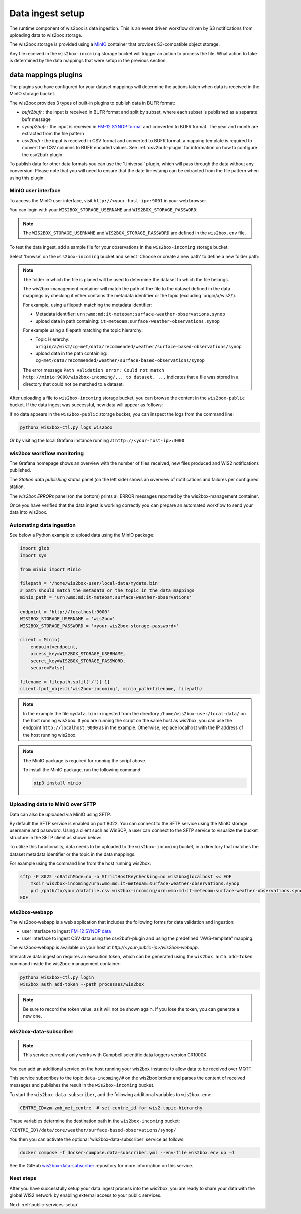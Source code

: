 .. _data-ingest:

Data ingest setup
=================

The runtime component of wis2box is data ingestion. This is an event driven workflow driven by S3 notifications from uploading data to wis2box storage.

The wis2box storage is provided using a `MinIO`_ container that provides S3-compatible object storage.

Any file received in the ``wis2box-incoming`` storage bucket will trigger an action to process the file. 
What action to take is determined by the data mappings that were setup in the previous section.

data mappings plugins
^^^^^^^^^^^^^^^^^^^^^

The plugins you have configured for your dataset mappings will determine the actions taken when data is received in the MinIO storage bucket.

The wis2box provides 3 types of built-in plugins to publish data in BUFR format:

* `bufr2bufr` : the input is received in BUFR format and split by subset, where each subset is published as a separate bufr message
* `synop2bufr` : the input is received in `FM-12 SYNOP format <https://library.wmo.int/idviewer/35713/33>`_ and converted to BUFR format. The year and month are extracted from the file pattern
* `csv2bufr` : the input is received in CSV format and converted to BUFR format, a mapping template is required to convert the CSV columns to BUFR encoded values. See :ref:`csv2bufr-plugin` for information on how to configure the csv2bufr plugin.

To publish data for other data formats you can use the 'Universal' plugin, which will pass through the data without any conversion.
Please note that you will need to ensure that the date timestamp can be extracted from the file pattern when using this plugin.


MinIO user interface
--------------------

To access the MinIO user interface, visit ``http://<your-host-ip>:9001`` in your web browser.

You can login with your ``WIS2BOX_STORAGE_USERNAME`` and ``WIS2BOX_STORAGE_PASSWORD``:

.. image:: ../_static/minio-login-screen2.png
    :width: 400
    :alt: MinIO login screen

.. note::

   The ``WIS2BOX_STORAGE_USERNAME`` and ``WIS2BOX_STORAGE_PASSWORD`` are defined in the ``wis2box.env`` file.

To test the data ingest, add a sample file for your observations in the ``wis2box-incoming`` storage bucket.

Select 'browse' on the ``wis2box-incoming`` bucket and select 'Choose or create a new path' to define a new folder path:

.. image:: ../_static/minio-new-folder-path.png
    :width: 800
    :alt: MinIO new folder path

.. note::
    The folder in which the file is placed will be used to determine the dataset to which the file belongs.
    
    The wis2box-management container will match the path of the file to the dataset defined in the data mappings by checking it either contains the metadata identifier or the topic (excluding 'origin/a/wis2/').
    
    For example, using a filepath matching the metadata identifier:

    * Metadata identifier: ``urn:wmo:md:it-meteoam:surface-weather-observations.synop``
    * upload data in path containing: ``it-meteoam:surface-weather-observations.synop``

    For example using a filepath matching the topic hierarchy:
    
    * Topic Hierarchy: ``origin/a/wis2/cg-met/data/recommended/weather/surface-based-observations/synop``
    * upload data in the path containing: ``cg-met/data/recommended/weather/surface-based-observations/synop``

    The error message ``Path validation error: Could not match http://minio:9000/wis2box-incoming/... to dataset, ...`` indicates that a file was stored in a directory that could not be matched to a dataset.

After uploading a file to ``wis2box-incoming`` storage bucket, you can browse the content in the ``wis2box-public`` bucket.  If the data ingest was successful, new data will appear as follows:

.. image:: ../_static/minio-wis2box-public.png
    :width: 800
    :alt: MinIO wis2box-public storage bucket

If no data appears in the ``wis2box-public`` storage bucket, you can inspect the logs from the command line:

.. code-block:: bash

   python3 wis2box-ctl.py logs wis2box

Or by visiting the local Grafana instance running at ``http://<your-host-ip>:3000``

wis2box workflow monitoring
---------------------------

The Grafana homepage shows an overview with the number of files received, new files produced and WIS2 notifications published.

The `Station data publishing status` panel (on the left side) shows an overview of notifications and failures per configured station.

The `wis2box ERRORs` panel (on the bottom) prints all ERROR messages reported by the wis2box-management container.

.. image:: ../_static/grafana-homepage.png
    :width: 800
    :alt: wis2box workflow monitoring in Grafana

Once you have verified that the data ingest is working correctly you can prepare an automated workflow to send your data into wis2box.

Automating data ingestion
-------------------------

See below a Python example to upload data using the MinIO package:

.. code-block:: python

    import glob
    import sys

    from minio import Minio

    filepath = '/home/wis2box-user/local-data/mydata.bin'
    # path should match the metadata or the topic in the data mappings
    minio_path = 'urn:wmo:md:it-meteoam:surface-weather-observations'

    endpoint = 'http://localhost:9000'
    WIS2BOX_STORAGE_USERNAME = 'wis2box'
    WIS2BOX_STORAGE_PASSWORD = '<your-wis2box-storage-password>'

    client = Minio(
        endpoint=endpoint,
        access_key=WIS2BOX_STORAGE_USERNAME,
        secret_key=WIS2BOX_STORAGE_PASSWORD,
        secure=False)
    
    filename = filepath.split('/')[-1]
    client.fput_object('wis2box-incoming', minio_path+filename, filepath)

.. note::
    
    In the example the file ``mydata.bin`` in ingested from the directory ``/home/wis2box-user/local-data/`` on the host running wis2box.
    If you are running the script on the same host as wis2box, you can use the endpoint ``http://localhost:9000`` as in the example. 
    Otherwise, replace localhost with the IP address of the host running wis2box. 

.. note::

    The MinIO package is required for running the script above.
    
    To install the MinIO package, run the following command:

    .. code-block:: bash

        pip3 install minio
        
Uploading data to MinIO over SFTP
---------------------------------

Data can also be uploaded via MinIO using SFTP.

By default the SFTP service is enabled on port 8022. You can connect to the SFTP service using the MinIO storage username and password.
Using a client such as WinSCP, a user can connect to the SFTP service to visualize the bucket structure in the SFTP client as shown below:

.. image:: ../_static/winscp_minio_sftp.png
    :width: 600
    :alt: Screenshot of WinSCP showing directory structure of MinIO over SFTP

To utilize this functionality, data needs to be uploaded to the ``wis2box-incoming`` bucket, in a directory that matches the dataset metadata identifier or the topic in the data mappings.

For example using the command line from the host running wis2box:

.. code-block:: bash

    sftp -P 8022 -oBatchMode=no -o StrictHostKeyChecking=no wis2box@localhost << EOF
        mkdir wis2box-incoming/urn:wmo:md:it-meteoam:surface-weather-observations.synop
        put /path/to/your/datafile.csv wis2box-incoming/urn:wmo:md:it-meteoam:surface-weather-observations.synop 
    EOF

wis2box-webapp
--------------

The wis2box-webapp is a web application that includes the following forms for data validation and ingestion:

* user interface to ingest `FM-12 SYNOP data <https://library.wmo.int/idviewer/35713/33>`_
* user interface to ingest CSV data using the csv2bufr-plugin and using the predefined "AWS-template" mapping.

The wis2box-webapp is available on your host at `http://<your-public-ip>/wis2box-webapp`.

Interactive data ingestion requires an execution token, which can be generated using the ``wis2box auth add-token`` command inside the wis2box-management container:

.. code-block:: bash

    python3 wis2box-ctl.py login
    wis2box auth add-token --path processes/wis2box

.. note::

   Be sure to record the token value, as it will not be shown again. If you lose the token, you can generate a new one.

wis2box-data-subscriber
-----------------------

.. note::

   This service currently only works with Campbell scientific data loggers version CR1000X.

You can add an additional service on the host running your wis2box instance to allow data to be received over MQTT.

This service subscribes to the topic ``data-incoming/#`` on the wis2box broker and parses the content of received messages and publishes the result in the ``wis2box-incoming`` bucket.

To start the ``wis2box-data-subscriber``, add the following additional variables to ``wis2box.env``:

.. code-block:: bash

    CENTRE_ID=zm-zmb_met_centre  # set centre_id for wis2-topic-hierarchy

These variables determine the destination path in the ``wis2box-incoming`` bucket:

``{CENTRE_ID}/data/core/weather/surface-based-observations/synop/``

You then you can activate the optional 'wis2box-data-subscriber' service as follows:

.. code-block:: bash

    docker compose -f docker-compose.data-subscriber.yml --env-file wis2box.env up -d

See the GitHub `wis2box-data-subscriber`_ repository for more information on this service.

Next steps
----------

After you have successfully setup your data ingest process into the wis2box, you are ready to share your data with the global
WIS2 network by enabling external access to your public services.

Next: :ref:`public-services-setup`

.. _`MinIO`: https://min.io/docs/minio/container/index.html
.. _`wis2box-data-subscriber`: https://github.com/wmo-im/wis2box-data-subscriber
.. _`WIS2 topic hierarchy`: https://github.com/wmo-im/wis2-topic-hierarchy
.. _`csv2bufr-templates`: https://github.com/wmo-im/csv2bufr-templates
